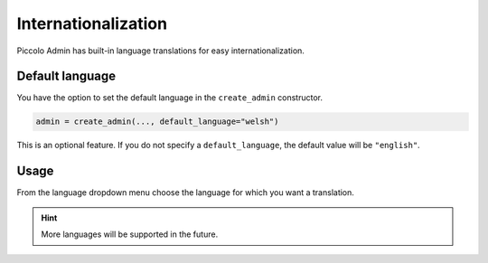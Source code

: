 .. _Internationalization:

Internationalization
====================

.. image:: ./images/languages_dropdown.png

Piccolo Admin has built-in language translations for easy internationalization.

Default language
----------------

You have the option to set the default language in the ``create_admin`` constructor.

.. code-block:: python

    admin = create_admin(..., default_language="welsh")

This is an optional feature. If you do not specify a ``default_language``,
the default value will be ``"english"``.


Usage
-----

From the language dropdown menu choose the language for which you want a translation. 


.. hint::
    More languages ​​will be supported in the future.
